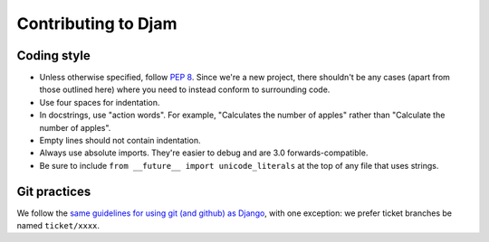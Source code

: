 Contributing to Djam
====================

Coding style
------------

* Unless otherwise specified, follow `PEP 8`_. Since we're a new
  project, there shouldn't be any cases (apart from those outlined
  here) where you need to instead conform to surrounding code.
* Use four spaces for indentation.
* In docstrings, use "action words". For example, "Calculates the number
  of apples" rather than "Calculate the number of apples".
* Empty lines should not contain indentation.
* Always use absolute imports. They're easier to debug and are 3.0
  forwards-compatible.
* Be sure to include ``from __future__ import unicode_literals`` at
  the top of any file that uses strings.

.. _PEP 8: http://www.python.org/dev/peps/pep-0008/


Git practices
-------------

We follow the `same guidelines for using git (and github) as Django <https://docs.djangoproject.com/en/dev/internals/contributing/writing-code/working-with-git/>`_, with one exception: we prefer ticket branches
be named ``ticket/xxxx``.
